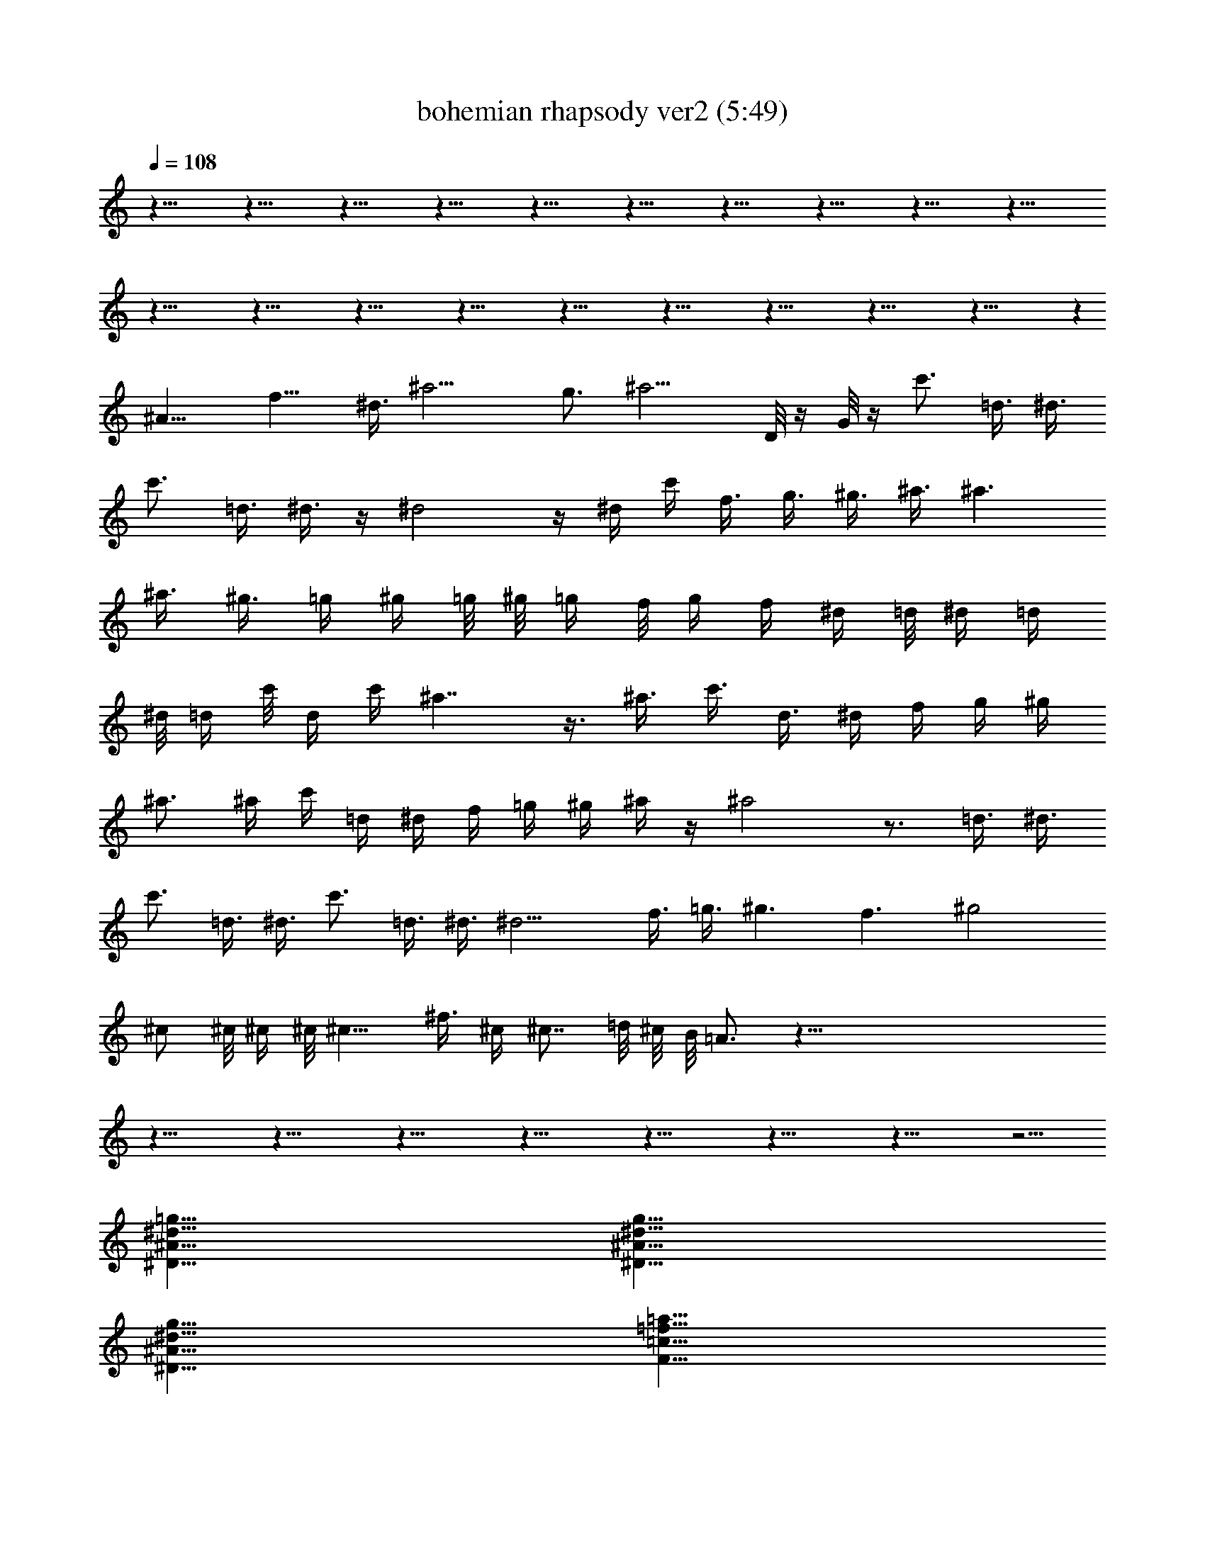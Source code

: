 X:1
T:bohemian rhapsody ver2 (5:49)
Z:Transcribed by LotRO MIDI Player:http://lotro.acasylum.com/midi
%  Original file:bohemian_rhapsody_ver2.mid
%  Transpose:0
L:1/4
Q:108
K:C
z115/8 z115/8 z115/8 z115/8 z115/8 z115/8 z115/8 z115/8 z115/8 z115/8
z115/8 z115/8 z115/8 z115/8 z115/8 z115/8 z115/8 z115/8 z115/8 z
^A15/8 f9/8 ^d3/8 ^a9/4 g3/4 ^a9/4 D/8 z/4 G/8 z/4 c'3/4 =d3/8 ^d3/8
c'3/4 =d3/8 ^d3/8 z/4 ^d2 z/4 ^d/4 c'/4 f3/8 g3/8 ^g3/8 ^a3/8 ^a3/2
^a3/8 ^g3/8 =g/4 ^g/4 =g/8 ^g/8 =g/4 f/8 g/4 f/4 ^d/4 =d/8 ^d/4 =d/4
^d/8 =d/4 c'/8 d/4 c'/4 ^a7/4 z3/8 ^a3/8 c'3/8 d3/8 ^d/4 f/4 g/4 ^g/4
^a3/4 ^a/4 c'/4 =d/4 ^d/4 f/4 =g/4 ^g/4 ^a/4 z/4 ^a2 z3/4 =d3/8 ^d3/8
c'3/4 =d3/8 ^d3/8 c'3/4 =d3/8 ^d3/8 ^d9/4 f3/8 =g3/8 ^g3/2 f3/2 ^g2
^c/2 ^c/8 ^c/4 ^c/8 ^c9/8 ^f3/8 ^c/4 ^c7/8 =d/8 ^c/8 B/8 =A3/4 z115/8
z115/8 z115/8 z115/8 z115/8 z115/8 z115/8 z115/8 z23/4
[=g25/8^d25/8^A25/8^D25/8] [g25/8^d25/8^A25/8^D25/8]
[g25/8^d25/8^A25/8^D25/8] [=a25/8=f25/8=c25/8F25/8]
[^a19/4f19/4=d19/4^A19/4F19/4^A,19/4] [g3/4^d3/4^A3/4^D3/4]
[g3/4^d3/4^A3/4^D3/4] [^a29/8f29/8=d29/8^A29/8F29/8^A,29/8]
[^c9/8^G9/8^C9/8] [^a25/8f25/8d25/8^A25/8F25/8^A,25/8]
[^a3/2f3/2d3/2^A3/2F3/2^A,3/2] [g5/8^d5/8^A5/8^D5/8]
[g/2^d/2^A/2^D/2] [g/2^d/2^A/2^D/2]
[^g17/8^d17/8=c17/8^G17/8^D17/8^G,17/8] [^g/2^d/2c/2^G/2^D/2^G,/2]
[=g/2=d/2^A/2=G/2=D/2=G,/2] [f25/8c25/8F25/8=C25/8F,25/8]
[^a25/8f25/8d25/8^A25/8F25/8^A,25/8] [f25/8c25/8F25/8C25/8F,25/8]
[^a25/8f25/8d25/8^A25/8F25/8^A,25/8] [f13/8c13/8F13/8C13/8F,13/8]
[^a3/2f3/2d3/2^A3/2F3/2^A,3/2] [f13/8c13/8F13/8C13/8F,13/8]
[^a3/2f3/2d3/2^A3/2F3/2^A,3/2] [g25/8^d25/8^A25/8^D25/8]
[g25/8^d25/8^A25/8^D25/8] [g25/8^d25/8^A25/8^D25/8]
[=a25/8f25/8c25/8F25/8] [^c13/8^F13/8] ^G =A/2 [B13/4^F13/4B,13/4]
[^G25/8^D25/8^G,25/8] [^A115/8=F115/8^A,115/8] [F41/8^A,41/8^A41/8]
z9 ^d3/2 c'3/2 ^d3/2 c'3/2 =d3/2 ^d/4 [^d5/4z3/4] g/2 [^f3/2=d6] g3/4
a3/4 a21/8 a3/8 [c'9/4^d9/4] [c'3/8^d3/4] =d3/8 [^a27/8^d6] c'15/8
c'3/8 =d3/8 [^a3d3] z115/8 z115/8 z19/8 ^a3/4 ^g3/4 ^g3/4 =g3/4 g6
g3/4 e5/8 z/4 =c3/4 ^A3/4 [=A13/8z11/8] =f43/4 